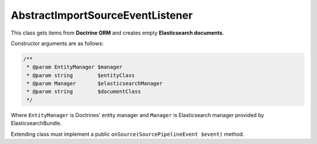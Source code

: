 AbstractImportSourceEventListener
=================================

This class gets items from **Doctrine ORM** and creates empty **Elasticsearch documents**.

Constructor arguments are as follows:

.. code-block:: php

    /**
     * @param EntityManager $manager
     * @param string        $entityClass
     * @param Manager       $elasticsearchManager
     * @param string        $documentClass
     */
..

Where ``EntityManager`` is Doctrines' entity manager and ``Manager`` is Elasticsearch manager provided by ElasticsearchBundle.

Extending class must implement a public ``onSource(SourcePipelineEvent $event)`` method.
